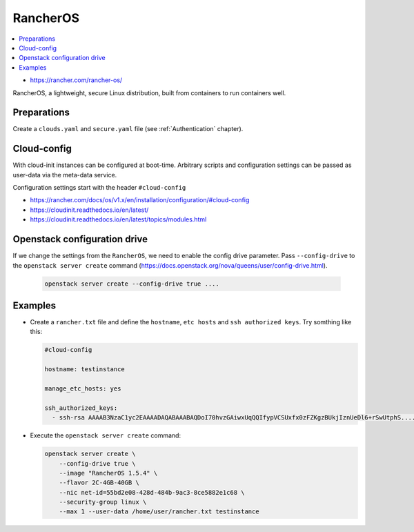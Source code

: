 =========
RancherOS
=========

.. contents::
   :local:

* https://rancher.com/rancher-os/

RancherOS, a lightweight, secure Linux distribution, built from containers to run containers well.

Preparations
============
Create a ``clouds.yaml`` and ``secure.yaml`` file (see :ref:`Authentication` chapter).


Cloud-config
============
With cloud-init instances can be configured at boot-time. Arbitrary scripts and configuration settings can be passed as user-data via the meta-data service.

Configuration settings start with the header ``#cloud-config``

* https://rancher.com/docs/os/v1.x/en/installation/configuration/#cloud-config
* https://cloudinit.readthedocs.io/en/latest/
* https://cloudinit.readthedocs.io/en/latest/topics/modules.html


Openstack configuration drive
=============================
If we change the settings from the ``RancherOS``, we need to enable the config drive parameter. Pass ``--config-drive`` to the ``openstack server create`` command (https://docs.openstack.org/nova/queens/user/config-drive.html).

  .. code-block:: console
     
     openstack server create --config-drive true ....


Examples
========

* Create a ``rancher.txt`` file and define the ``hostname``, ``etc hosts`` and ``ssh authorized keys``. Try somthing like this:
  
  .. code-block:: yaml

     #cloud-config

     hostname: testinstance

     manage_etc_hosts: yes

     ssh_authorized_keys:
       - ssh-rsa AAAAB3NzaC1yc2EAAAADAQABAAABAQDoI70hvzGAiwxUqQQIfypVCSUxfx0zFZKgzBUkjIznUeDl6+rSwUtphS.....


* Execute the ``openstack server create`` command:

  .. code-block:: console

     openstack server create \
         --config-drive true \
         --image "RancherOS 1.5.4" \
         --flavor 2C-4GB-40GB \
         --nic net-id=55bd2e08-428d-484b-9ac3-8ce5882e1c68 \ 
         --security-group linux \
         --max 1 --user-data /home/user/rancher.txt testinstance
